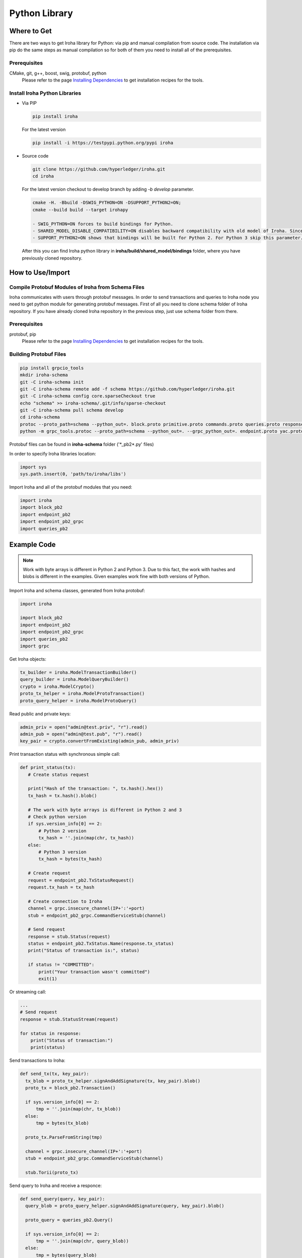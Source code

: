 Python Library
--------------

Where to Get
^^^^^^^^^^^^

There are two ways to get Iroha library for Python: via pip and manual compilation from source code. The installation via pip do the same steps as manual compilation so for both of them you need to install all of the prerequisites.

Prerequisites
"""""""""""""

CMake, git, g++, boost, swig, protobuf, python
    Please refer to the page `Installing Dependencies <dependencies.html>`__ to get installation recipes for the tools.

Install Iroha Python Libraries
""""""""""""""""""""""""""""""

- Via PIP

  .. code:: sh

      pip install iroha

  For the latest version

  .. code:: sh

      pip install -i https://testpypi.python.org/pypi iroha

- Source code

  .. code:: sh

      git clone https://github.com/hyperledger/iroha.git
      cd iroha

  For the latest version checkout to develop branch by adding *-b develop* parameter.

  .. code:: sh

      cmake -H. -Bbuild -DSWIG_PYTHON=ON -DSUPPORT_PYTHON2=ON;
      cmake --build build --target irohapy

      - SWIG_PYTHON=ON forces to build bindings for Python.
      - SHARED_MODEL_DISABLE_COMPATIBILITY=ON disables backward compatibility with old model of Iroha. Since you want to build only client library you don't need to have the compatibility.
      - SUPPORT_PYTHON2=ON shows that bindings will be built for Python 2. For Python 3 skip this parameter.

  After this you can find Iroha python library in **iroha/build/shared_model/bindings** folder, where you have previously cloned repository.

How to Use/Import
^^^^^^^^^^^^^^^^^

Compile Protobuf Modules of Iroha from Schema Files
"""""""""""""""""""""""""""""""""""""""""""""""""""

Iroha communicates with users through protobuf messages. In order to send transactions and queries to Iroha node you need to get python module for generating protobuf messages.
First of all you need to clone schema folder of Iroha repository. If you have already cloned Iroha repository in the previous step, just use schema folder from there.

Prerequisites
"""""""""""""

protobuf, pip
    Please refer to the page `Installing Dependencies <dependencies.html>`__ to get installation recipes for the tools.

Building Protobuf Files
"""""""""""""""""""""""

.. code:: sh

    pip install grpcio_tools
    mkdir iroha-schema
    git -C iroha-schema init
    git -C iroha-schema remote add -f schema https://github.com/hyperledger/iroha.git
    git -C iroha-schema config core.sparseCheckout true
    echo "schema" >> iroha-schema/.git/info/sparse-checkout
    git -C iroha-schema pull schema develop
    cd iroha-schema
    protoc --proto_path=schema --python_out=. block.proto primitive.proto commands.proto queries.proto responses.proto endpoint.proto
    python -m grpc_tools.protoc --proto_path=schema --python_out=. --grpc_python_out=. endpoint.proto yac.proto ordering.proto loader.proto

Protobuf files can be found in **iroha-schema** folder ('\*_pb2\*.py' files)

In order to specify Iroha libraries location:

.. code:: sh

  import sys
  sys.path.insert(0, 'path/to/iroha/libs')


Import Iroha and all of the protobuf modules that you need:

.. code:: sh

  import iroha
  import block_pb2
  import endpoint_pb2
  import endpoint_pb2_grpc
  import queries_pb2

Example Code
^^^^^^^^^^^^

.. Note::

    Work with byte arrays is different in Python 2 and Python 3. Due to this fact, the work with hashes and blobs is different in the examples. Given examples work fine with both versions of Python.

Import Iroha and schema classes, generated from Iroha protobuf:

.. code:: python

 import iroha

 import block_pb2
 import endpoint_pb2
 import endpoint_pb2_grpc
 import queries_pb2
 import grpc

Get Iroha objects:

.. code:: python

 tx_builder = iroha.ModelTransactionBuilder()
 query_builder = iroha.ModelQueryBuilder()
 crypto = iroha.ModelCrypto()
 proto_tx_helper = iroha.ModelProtoTransaction()
 proto_query_helper = iroha.ModelProtoQuery()

Read public and private keys:

.. code:: python

 admin_priv = open("admin@test.priv", "r").read()
 admin_pub = open("admin@test.pub", "r").read()
 key_pair = crypto.convertFromExisting(admin_pub, admin_priv)

Print transaction status with synchronous simple call:

.. code:: python

 def print_status(tx):
    # Create status request

    print("Hash of the transaction: ", tx.hash().hex())
    tx_hash = tx.hash().blob()

    # The work with byte arrays is different in Python 2 and 3
    # Check python version
    if sys.version_info[0] == 2:
        # Python 2 version
        tx_hash = ''.join(map(chr, tx_hash))
    else:
        # Python 3 version
        tx_hash = bytes(tx_hash)

    # Create request
    request = endpoint_pb2.TxStatusRequest()
    request.tx_hash = tx_hash

    # Create connection to Iroha
    channel = grpc.insecure_channel(IP+':'+port)
    stub = endpoint_pb2_grpc.CommandServiceStub(channel)

    # Send request
    response = stub.Status(request)
    status = endpoint_pb2.TxStatus.Name(response.tx_status)
    print("Status of transaction is:", status)

    if status != "COMMITTED":
        print("Your transaction wasn't committed")
        exit(1)

Or streaming call:

.. code:: python

    ...
    # Send request
    response = stub.StatusStream(request)

    for status in response:
        print("Status of transaction:")
        print(status)

Send transactions to Iroha:

.. code:: python

  def send_tx(tx, key_pair):
    tx_blob = proto_tx_helper.signAndAddSignature(tx, key_pair).blob()
    proto_tx = block_pb2.Transaction()

    if sys.version_info[0] == 2:
        tmp = ''.join(map(chr, tx_blob))
    else:
        tmp = bytes(tx_blob)

    proto_tx.ParseFromString(tmp)

    channel = grpc.insecure_channel(IP+':'+port)
    stub = endpoint_pb2_grpc.CommandServiceStub(channel)

    stub.Torii(proto_tx)

Send query to Iroha and receive a responce:

.. code:: python

  def send_query(query, key_pair):
    query_blob = proto_query_helper.signAndAddSignature(query, key_pair).blob()

    proto_query = queries_pb2.Query()

    if sys.version_info[0] == 2:
        tmp = ''.join(map(chr, query_blob))
    else:
        tmp = bytes(query_blob)

    proto_query.ParseFromString(tmp)

    channel = grpc.insecure_channel(IP+':'+port)
    query_stub = endpoint_pb2_grpc.QueryServiceStub(channel)
    query_response = query_stub.Find(proto_query)

    return query_response

Create domain and asset:

.. code:: python

  tx = tx_builder.creatorAccountId(creator) \
        .createdTime(current_time) \
        .createDomain("domain", "user") \
        .createAsset("coin", "domain", 2).build()

  send_tx(tx, key_pair)
  print_status(tx)

Create asset quantity:

.. code:: python

  tx = tx_builder.creatorAccountId(creator) \
        .createdTime(current_time) \
        .addAssetQuantity("admin@test", "coin#domain", "1000.2").build()

  send_tx(tx, key_pair)
  print_status(tx)

Create account:

.. code:: python

  user1_kp = crypto.generateKeypair()

  tx = tx_builder.creatorAccountId(creator) \
        .createdTime(current_time) \
        .createAccount("userone", "domain", user1_kp.publicKey()).build()

  send_tx(tx, key_pair)
  print_status(tx)

Send asset:

.. code:: python

  tx = tx_builder.creatorAccountId(creator) \
        .createdTime(current_time) \
        .transferAsset("admin@test", "userone@domain", "coin#domain", "Some message", "2.0").build()

  send_tx(tx, key_pair)
  print_status(tx)

Get asset info:

.. code:: python

    query = query_builder.creatorAccountId(creator) \
        .createdTime(current_time) \
        .queryCounter(1) \
        .getAssetInfo("coin#domain") \
        .build()

    query_response = send_query(query, key_pair)

    if not query_response.HasField("asset_response"):
        print("Query response error")
        exit(1)
    else:
        print("Query responded with asset response")

    asset_info = query_response.asset_response.asset
    print("Asset Id =", asset_info.asset_id)
    print("Precision =", asset_info.precision)

Get account asset:

.. code:: python

    query = query_builder.creatorAccountId(creator) \
        .createdTime(current_time) \
        .queryCounter(11) \
        .getAccountAssets("userone@domain", "coin#domain") \
        .build()

    query_response = send_query(query, key_pair)

    print(query_response)
